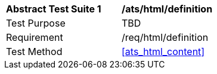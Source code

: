 [[ats_html_definition]]
[width="90%",cols="2,6a"]
|===
^|*Abstract Test Suite {counter:ats-id}* |*/ats/html/definition* 
^|Test Purpose |TBD
^|Requirement |/req/html/definition
^|Test Method |<<ats_html_content>>
|===
